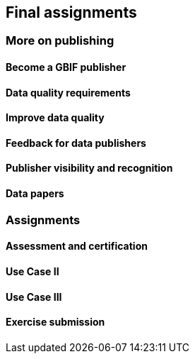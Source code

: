 == Final assignments

=== More on publishing

==== Become a GBIF publisher

==== Data quality requirements

==== Improve data quality

==== Feedback for data publishers

==== Publisher visibility and recognition

==== Data papers

=== Assignments

==== Assessment and certification

==== Use Case II

==== Use Case III

==== Exercise submission
